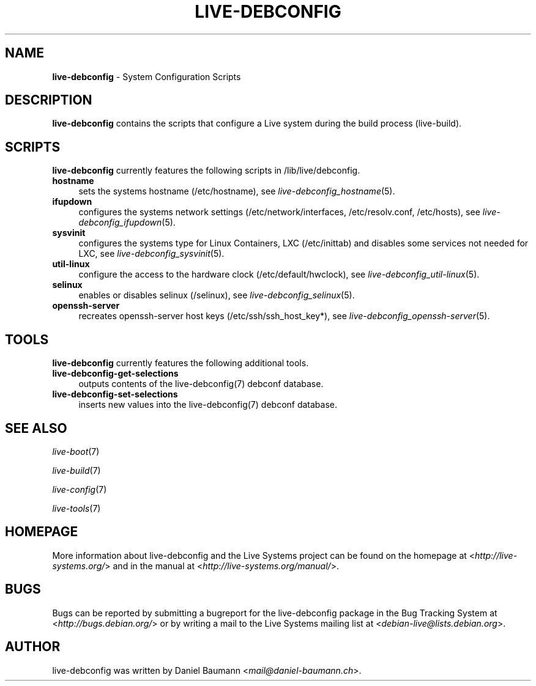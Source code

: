 .\" live-debconfig(7) - System Configuration Scripts
.\" Copyright (C) 2006-2013 Daniel Baumann <mail@daniel-baumann.ch>
.\"
.\" This program comes with ABSOLUTELY NO WARRANTY; for details see COPYING.
.\" This is free software, and you are welcome to redistribute it
.\" under certain conditions; see COPYING for details.
.\"
.\"
.TH LIVE\-DEBCONFIG 7 2013\-04\-19 4.0~a22-1 "Live Systems Project"

.SH NAME
\fBlive\-debconfig\fR \- System Configuration Scripts

.SH DESCRIPTION
\fBlive\-debconfig\fR contains the scripts that configure a Live system during the build process (live\-build).

.SH SCRIPTS
\fBlive\-debconfig\fR currently features the following scripts in /lib/live/debconfig.

.IP "\fBhostname\fR" 4
sets the systems hostname (/etc/hostname), see \fIlive\-debconfig_hostname\fR(5).
.IP "\fBifupdown\fR" 4
configures the systems network settings (/etc/network/interfaces, /etc/resolv.conf, /etc/hosts), see \fIlive\-debconfig_ifupdown\fR(5).
.IP "\fBsysvinit\fR" 4
configures the systems type for Linux Containers, LXC (/etc/inittab) and disables some services not needed for LXC, see \fIlive\-debconfig_sysvinit\fR(5).
.IP "\fButil\-linux\fR" 4
configure the access to the hardware clock (/etc/default/hwclock), see \fIlive\-debconfig_util\-linux\fR(5).
.IP "\fBselinux\fR" 4
enables or disables selinux (/selinux), see \fIlive\-debconfig_selinux\fR(5).
.IP "\fBopenssh\-server\fR" 4
recreates openssh-server host keys (/etc/ssh/ssh_host_key*), see \fIlive\-debconfig_openssh\-server\fR(5).

.SH TOOLS
\fBlive\-debconfig\fR currently features the following additional tools.

.IP "\fBlive\-debconfig\-get\-selections\fR" 4
outputs contents of the live\-debconfig(7) debconf database.
.IP "\fBlive\-debconfig\-set\-selections\fR" 4
inserts new values into the live\-debconfig(7) debconf database.

.SH SEE ALSO
\fIlive\-boot\fR(7)
.PP
\fIlive\-build\fR(7)
.PP
\fIlive\-config\fR(7)
.PP
\fIlive\-tools\fR(7)

.SH HOMEPAGE
More information about live\-debconfig and the Live Systems project can be found on the homepage at <\fIhttp://live-systems.org/\fR> and in the manual at <\fIhttp://live-systems.org/manual/\fR>.

.SH BUGS
Bugs can be reported by submitting a bugreport for the live\-debconfig package in the Bug Tracking System at <\fIhttp://bugs.debian.org/\fR> or by writing a mail to the Live Systems mailing list at <\fIdebian\-live@lists.debian.org\fR>.

.SH AUTHOR
live\-debconfig was written by Daniel Baumann <\fImail@daniel-baumann.ch\fR>.
